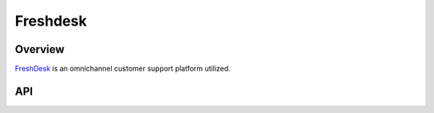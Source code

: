 Freshdesk
=========

********
Overview
********

`FreshDesk <https://freshdesk.com>`_ is an omnichannel customer support platform utilized.

***
API
***

.. autoclass :: parsons.Freshdesk
   :inherited-members: